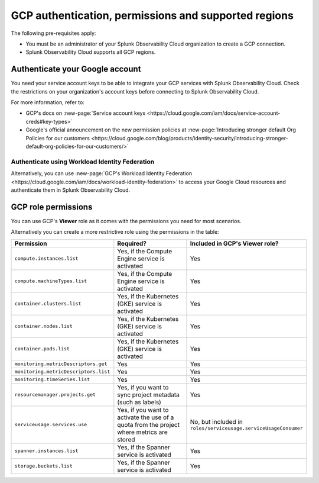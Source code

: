 .. _gcp-prerequisites:
.. _gcp-prereqs:

********************************************************
GCP authentication, permissions and supported regions 
********************************************************

.. meta::
   :description: Connect your Google Cloud Platform / GCP account to Splunk Observability Cloud.

The following pre-requisites apply:

* You must be an administrator of your Splunk Observability Cloud organization to create a GCP connection.
* Splunk Observability Cloud supports all GCP regions. 

Authenticate your Google account 
============================================

You need your service account keys to be able to integrate your GCP services with Splunk Observability Cloud. Check the restrictions on your organization's account keys before connecting to Splunk Observability Cloud. 

For more information, refer to: 

* GCP's docs on :new-page:`Service account keys <https://cloud.google.com/iam/docs/service-account-creds#key-types>` 
* Google's official announcement on the new permission policies at :new-page:`Introducing stronger default Org Policies for our customers <https://cloud.google.com/blog/products/identity-security/introducing-stronger-default-org-policies-for-our-customers/>`

Authenticate using Workload Identity Federation
--------------------------------------------------------------------------------------

Alternatively, you can use :new-page:`GCP's Workload Identity Federation <https://cloud.google.com/iam/docs/workload-identity-federation>` to access your Google Cloud resources and authenticate them in Splunk Observability Cloud.

.. _gcp-prereqs-role-permissions:

GCP role permissions
============================================

You can use GCP's :strong:`Viewer` role as it comes with the permissions you need for most scenarios. 

Alternatively you can create a more restrictive role using the permissions in the table:

.. list-table::
   :header-rows: 1
   :widths: 35 45 20

   *  - :strong:`Permission`
      - :strong:`Required?`
      - :strong:`Included in GCP's Viewer role?`

   *  - ``compute.instances.list``
      - Yes, if the Compute Engine service is activated
      - Yes

   *  - ``compute.machineTypes.list``
      - Yes, if the Compute Engine service is activated
      - Yes

   *  - ``container.clusters.list``
      - Yes, if the Kubernetes (GKE) service is activated
      - Yes

   *  - ``container.nodes.list``
      - Yes, if the Kubernetes (GKE) service is activated
      - Yes

   *  - ``container.pods.list``
      - Yes, if the Kubernetes (GKE) service is activated
      - Yes

   *  - ``monitoring.metricDescriptors.get``
      - Yes
      - Yes

   *  - ``monitoring.metricDescriptors.list``
      - Yes
      - Yes

   *  - ``monitoring.timeSeries.list``
      - Yes
      - Yes

   *  - ``resourcemanager.projects.get``
      - Yes, if you want to sync project metadata (such as labels)
      - Yes

   *  - ``serviceusage.services.use``
      - Yes, if you want to activate the use of a quota from the project where metrics are stored
      - No, but included in ``roles/serviceusage.serviceUsageConsumer``

   *  - ``spanner.instances.list``
      - Yes, if the Spanner service is activated
      - Yes

   *  - ``storage.buckets.list``
      - Yes, if the Spanner service is activated
      - Yes
